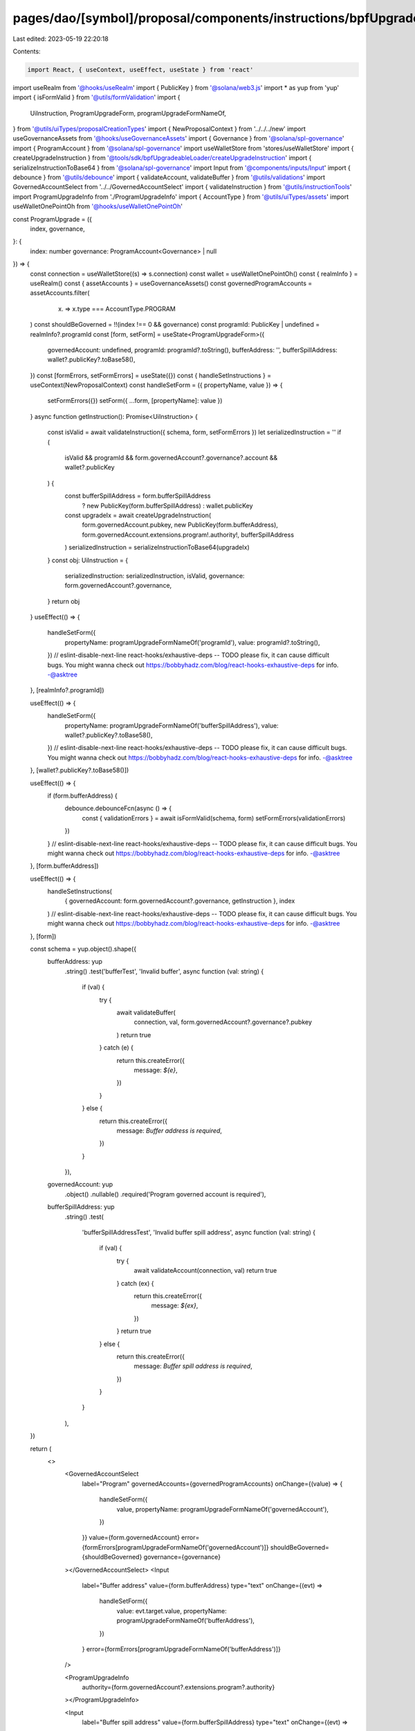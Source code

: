 pages/dao/[symbol]/proposal/components/instructions/bpfUpgradeableLoader/ProgramUpgrade.tsx
===========================================================================================

Last edited: 2023-05-19 22:20:18

Contents:

.. code-block:: tsx

    import React, { useContext, useEffect, useState } from 'react'
import useRealm from '@hooks/useRealm'
import { PublicKey } from '@solana/web3.js'
import * as yup from 'yup'
import { isFormValid } from '@utils/formValidation'
import {
  UiInstruction,
  ProgramUpgradeForm,
  programUpgradeFormNameOf,
} from '@utils/uiTypes/proposalCreationTypes'
import { NewProposalContext } from '../../../new'
import useGovernanceAssets from '@hooks/useGovernanceAssets'
import { Governance } from '@solana/spl-governance'
import { ProgramAccount } from '@solana/spl-governance'
import useWalletStore from 'stores/useWalletStore'
import { createUpgradeInstruction } from '@tools/sdk/bpfUpgradeableLoader/createUpgradeInstruction'
import { serializeInstructionToBase64 } from '@solana/spl-governance'
import Input from '@components/inputs/Input'
import { debounce } from '@utils/debounce'
import { validateAccount, validateBuffer } from '@utils/validations'
import GovernedAccountSelect from '../../GovernedAccountSelect'
import { validateInstruction } from '@utils/instructionTools'
import ProgramUpgradeInfo from './ProgramUpgradeInfo'
import { AccountType } from '@utils/uiTypes/assets'
import useWalletOnePointOh from '@hooks/useWalletOnePointOh'

const ProgramUpgrade = ({
  index,
  governance,
}: {
  index: number
  governance: ProgramAccount<Governance> | null
}) => {
  const connection = useWalletStore((s) => s.connection)
  const wallet = useWalletOnePointOh()
  const { realmInfo } = useRealm()
  const { assetAccounts } = useGovernanceAssets()
  const governedProgramAccounts = assetAccounts.filter(
    (x) => x.type === AccountType.PROGRAM
  )
  const shouldBeGoverned = !!(index !== 0 && governance)
  const programId: PublicKey | undefined = realmInfo?.programId
  const [form, setForm] = useState<ProgramUpgradeForm>({
    governedAccount: undefined,
    programId: programId?.toString(),
    bufferAddress: '',
    bufferSpillAddress: wallet?.publicKey?.toBase58(),
  })
  const [formErrors, setFormErrors] = useState({})
  const { handleSetInstructions } = useContext(NewProposalContext)
  const handleSetForm = ({ propertyName, value }) => {
    setFormErrors({})
    setForm({ ...form, [propertyName]: value })
  }
  async function getInstruction(): Promise<UiInstruction> {
    const isValid = await validateInstruction({ schema, form, setFormErrors })
    let serializedInstruction = ''
    if (
      isValid &&
      programId &&
      form.governedAccount?.governance?.account &&
      wallet?.publicKey
    ) {
      const bufferSpillAddress = form.bufferSpillAddress
        ? new PublicKey(form.bufferSpillAddress)
        : wallet.publicKey

      const upgradeIx = await createUpgradeInstruction(
        form.governedAccount.pubkey,
        new PublicKey(form.bufferAddress),
        form.governedAccount.extensions.program!.authority!,
        bufferSpillAddress
      )
      serializedInstruction = serializeInstructionToBase64(upgradeIx)
    }
    const obj: UiInstruction = {
      serializedInstruction: serializedInstruction,
      isValid,
      governance: form.governedAccount?.governance,
    }
    return obj
  }
  useEffect(() => {
    handleSetForm({
      propertyName: programUpgradeFormNameOf('programId'),
      value: programId?.toString(),
    })
    // eslint-disable-next-line react-hooks/exhaustive-deps -- TODO please fix, it can cause difficult bugs. You might wanna check out https://bobbyhadz.com/blog/react-hooks-exhaustive-deps for info. -@asktree
  }, [realmInfo?.programId])

  useEffect(() => {
    handleSetForm({
      propertyName: programUpgradeFormNameOf('bufferSpillAddress'),
      value: wallet?.publicKey?.toBase58(),
    })
    // eslint-disable-next-line react-hooks/exhaustive-deps -- TODO please fix, it can cause difficult bugs. You might wanna check out https://bobbyhadz.com/blog/react-hooks-exhaustive-deps for info. -@asktree
  }, [wallet?.publicKey?.toBase58()])

  useEffect(() => {
    if (form.bufferAddress) {
      debounce.debounceFcn(async () => {
        const { validationErrors } = await isFormValid(schema, form)
        setFormErrors(validationErrors)
      })
    }
    // eslint-disable-next-line react-hooks/exhaustive-deps -- TODO please fix, it can cause difficult bugs. You might wanna check out https://bobbyhadz.com/blog/react-hooks-exhaustive-deps for info. -@asktree
  }, [form.bufferAddress])

  useEffect(() => {
    handleSetInstructions(
      { governedAccount: form.governedAccount?.governance, getInstruction },
      index
    )
    // eslint-disable-next-line react-hooks/exhaustive-deps -- TODO please fix, it can cause difficult bugs. You might wanna check out https://bobbyhadz.com/blog/react-hooks-exhaustive-deps for info. -@asktree
  }, [form])

  const schema = yup.object().shape({
    bufferAddress: yup
      .string()
      .test('bufferTest', 'Invalid buffer', async function (val: string) {
        if (val) {
          try {
            await validateBuffer(
              connection,
              val,
              form.governedAccount?.governance?.pubkey
            )
            return true
          } catch (e) {
            return this.createError({
              message: `${e}`,
            })
          }
        } else {
          return this.createError({
            message: `Buffer address is required`,
          })
        }
      }),
    governedAccount: yup
      .object()
      .nullable()
      .required('Program governed account is required'),

    bufferSpillAddress: yup
      .string()
      .test(
        'bufferSpillAddressTest',
        'Invalid buffer spill address',
        async function (val: string) {
          if (val) {
            try {
              await validateAccount(connection, val)
              return true
            } catch (ex) {
              return this.createError({
                message: `${ex}`,
              })
            }
            return true
          } else {
            return this.createError({
              message: `Buffer spill address is required`,
            })
          }
        }
      ),
  })

  return (
    <>
      <GovernedAccountSelect
        label="Program"
        governedAccounts={governedProgramAccounts}
        onChange={(value) => {
          handleSetForm({
            value,
            propertyName: programUpgradeFormNameOf('governedAccount'),
          })
        }}
        value={form.governedAccount}
        error={formErrors[programUpgradeFormNameOf('governedAccount')]}
        shouldBeGoverned={shouldBeGoverned}
        governance={governance}
      ></GovernedAccountSelect>
      <Input
        label="Buffer address"
        value={form.bufferAddress}
        type="text"
        onChange={(evt) =>
          handleSetForm({
            value: evt.target.value,
            propertyName: programUpgradeFormNameOf('bufferAddress'),
          })
        }
        error={formErrors[programUpgradeFormNameOf('bufferAddress')]}
      />

      <ProgramUpgradeInfo
        authority={form.governedAccount?.extensions.program?.authority}
      ></ProgramUpgradeInfo>

      <Input
        label="Buffer spill address"
        value={form.bufferSpillAddress}
        type="text"
        onChange={(evt) =>
          handleSetForm({
            value: evt.target.value,
            propertyName: programUpgradeFormNameOf('bufferSpillAddress'),
          })
        }
        error={formErrors[programUpgradeFormNameOf('bufferSpillAddress')]}
      />
    </>
  )
}

export default ProgramUpgrade


